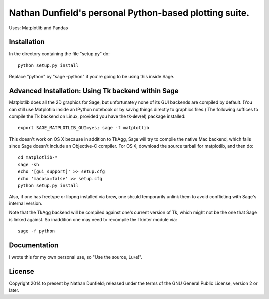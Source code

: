 Nathan Dunfield's personal Python-based plotting suite. 
=======================================================

Uses: Matplotlib and Pandas

Installation 
------------

In the directory containing the file "setup.py" do::

   python setup.py install  

Replace "python" by "sage -python" if you're going to be using this
inside Sage.


Advanced Installation: Using Tk backend within Sage
---------------------------------------------------

Matplotlib does all the 2D graphics for Sage, but unfortunately none
of its GUI backends are compiled by default. (You can still use
Matplotlib inside an IPython notebook or by saving things directly to
graphics files.)  The following suffices to compile the Tk backend on
Linux, provided you have the tk-dev(el) package installed::

  export SAGE_MATPLOTLIB_GUI=yes; sage -f matplotlib

This doesn't work on OS X because in addition to TkAgg, Sage will try
to compile the native Mac backend, which fails since Sage doesn't
include an Objective-C compiler.  For OS X, download the source
tarball for matplotlib, and then do::

  cd matplotlib-*
  sage -sh
  echo '[gui_support]' >> setup.cfg
  echo 'macosx=false' >> setup.cfg
  python setup.py install

Also, if one has freetype or libpng installed via brew, one should
temporarily unlink them to avoid conflicting with Sage's internal
version.

Note that the TkAgg backend will be compiled against one's current
version of Tk, which might not be the one that Sage is linked against.
So inaddition one may need to recompile the Tkinter module via::

   sage -f python



Documentation 
-------------

I wrote this for my own personal use, so "Use the source, Luke!". 


License
--------

Copyright 2014 to present by Nathan Dunfield; released under the terms
of the GNU General Public License, version 2 or later.


